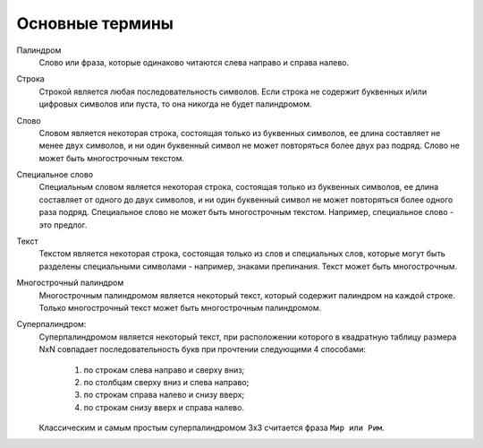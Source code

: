 .. meta::
	:description: Слово или фраза, которые одинаково читаются слева направо и справа налево.
	:keywords: термины слово фраза палиндром многострочный супер суперпалиндром строка текст

.. _general-terms:

Основные термины
================
Палиндром
	Слово или фраза, которые одинаково читаются слева направо и справа налево.

Строка
	Строкой является любая последовательность символов. Если строка не содержит буквенных и/или цифровых символов или пуста, то она никогда не будет палиндромом. 

Слово
	Словом является некоторая строка, состоящая только из буквенных символов, ее длина составляет не менее двух символов, и ни один буквенный символ не может повторяться более двух раз подряд. Слово не может быть многострочным текстом.
	
Специальное слово
	Специальным словом является некоторая строка, состоящая только из буквенных символов, ее длина составляет от одного до двух символов, и ни один буквенный символ не может повторяться более одного раза подряд. Специальное слово не может быть многострочным текстом. Например, специальное слово - это предлог.
	
Текст
	Текстом является некоторая строка, состоящая только из слов и специальных слов, которые могут быть разделены специальными символами - например, знаками препинания. Текст может быть многострочным.

Многострочный палиндром
	Многострочным палиндромом является некоторый текст, который содержит палиндром на каждой строке. Только многострочный текст может быть многострочным палиндромом.
	
Суперпалиндром:
	Суперпалиндромом является некоторый текст, при расположении которого в квадратную таблицу размера NхN совпадает последовательность букв при прочтении следующими 4 способами:

		#. по строкам слева направо и сверху вниз; 
		#. по столбцам сверху вниз и слева направо; 
		#. по строкам справа налево и снизу вверх; 
		#. по строкам снизу вверх и справа налево.

	Классическим и самым простым суперпалиндромом 3х3 считается фраза ``Мир или Рим``.